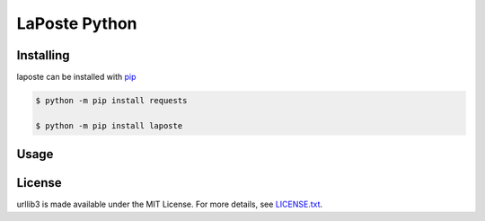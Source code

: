 LaPoste Python
=======

Installing
----------

laposte can be installed with `pip <https://pip.pypa.io>`_

.. code-block:: bash

  $ python -m pip install requests
  
  $ python -m pip install laposte
  
Usage
-----

License
-------

urllib3 is made available under the MIT License. For more details, see `LICENSE.txt <https://github.com/444ldx/LaPostePython/blob/main/LICENSE>`_.
